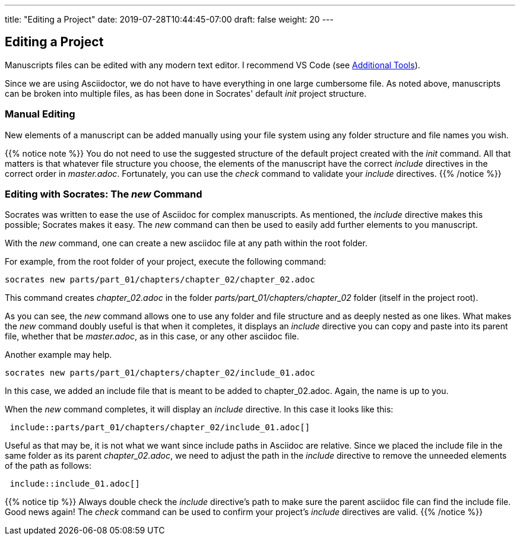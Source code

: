 ---
title: "Editing a Project"
date: 2019-07-28T10:44:45-07:00
draft: false
weight: 20
---

== Editing a Project

Manuscripts files can be edited with any modern text editor. I recommend VS Code (see link:../../getting-started/tools[Additional Tools]).

Since we are using Asciidoctor, we do not have to have everything in one large cumbersome file. As noted above, manuscripts can be broken into multiple files, as has been done in Socrates' default _init_ project structure. 


=== Manual Editing

New elements of a manuscript can be added manually using your file system using any folder structure and file names you wish. 

{{% notice note %}}
You do not need to use the suggested structure of the default project created with the _init_ command. All that matters is that whatever file structure you choose, the elements of the manuscript have the correct _include_ directives in the correct order in _master.adoc_. Fortunately, you can use the _check_ command to validate your _include_ directives.
{{% /notice %}}

=== Editing with Socrates: The _new_ Command

Socrates was written to ease the use of Asciidoc for complex manuscripts. As mentioned, the _include_ directive makes this possible; Socrates makes it easy. The _new_ command can then be used to easily add further elements to you manuscript.

With the _new_ command, one can create a new asciidoc file at any path within the root folder. 

For example, from the root folder of your project, execute the following command:

[source,console]
----
socrates new parts/part_01/chapters/chapter_02/chapter_02.adoc
----

This command creates _chapter_02.adoc_ in the folder _parts/part_01/chapters/chapter_02_ folder (itself in the project root).

As you can see, the _new_ command allows one to use any folder and file structure and as deeply nested as one likes. What makes the _new_ command doubly useful is that when it completes, it displays an _include_ directive you can copy and paste into its parent file, whether that be _master.adoc_, as in this case, or any other asciidoc file.

Another example may help.

[source,console]
----
socrates new parts/part_01/chapters/chapter_02/include_01.adoc
----

In this case, we added an include file that is meant to be added to chapter_02.adoc. Again, the name is up to you.

When the _new_ command completes, it will display an _include_ directive. In this case it looks like this:

[source,console]
----
 include::parts/part_01/chapters/chapter_02/include_01.adoc[]
----

Useful as that may be, it is not what we want since include paths in Asciidoc are relative. Since we placed the include file in the same folder as its parent _chapter_02.adoc_, we need to adjust the path in the _include_ directive to remove the unneeded elements of the path as follows:

[source,console]
----
 include::include_01.adoc[]
----

{{% notice tip %}}
Always double check the _include_ directive's path to make sure the parent asciidoc file can find the include file. Good news again! The _check_ command can be used to confirm your project's _include_ directives are valid. 
{{% /notice %}}



